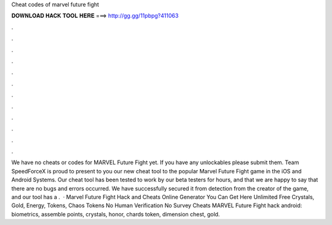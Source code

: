 Cheat codes of marvel future fight

𝐃𝐎𝐖𝐍𝐋𝐎𝐀𝐃 𝐇𝐀𝐂𝐊 𝐓𝐎𝐎𝐋 𝐇𝐄𝐑𝐄 ===> http://gg.gg/11pbpg?411063

.

.

.

.

.

.

.

.

.

.

.

.

We have no cheats or codes for MARVEL Future Fight yet. If you have any unlockables please submit them. Team SpeedForceX is proud to present to you our new cheat tool to the popular Marvel Future Fight game in the iOS and Android Systems. Our cheat tool has been tested to work by our beta testers for hours, and that we are happy to say that there are no bugs and errors occurred. We have successfully secured it from detection from the creator of the game, and our tool has a .  · Marvel Future Fight Hack and Cheats Online Generator You Can Get Here Unlimited Free Crystals, Gold, Energy, Tokens, Chaos Tokens No Human Verification No Survey Cheats MARVEL Future Fight hack android: biometrics, assemble points, crystals, honor, chards token, dimension chest, gold.